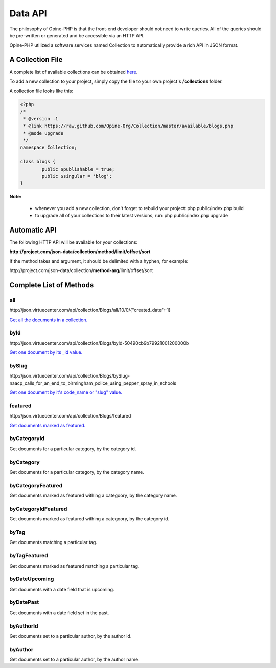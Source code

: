 Data API
========

The philosophy of Opine-PHP is that the front-end developer should not need to write queries.  All of the queries should be pre-written or generated and be accessible via an HTTP API.

Opine-PHP utilized a software services named Collection to automatically provide a rich API in JSON format.

A Collection File
+++++++++++++++++

A complete list of available collections can be obtained `here <https://github.com/Opine-Org/Collection/tree/master/available>`_.

To add a new collection to your project, simply copy the file to your own project's **/collections** folder.

A collection file looks like this:

.. code-block:: php

	<?php
	/*
	 * @version .1
	 * @link https://raw.github.com/Opine-Org/Collection/master/available/blogs.php
	 * @mode upgrade
	 */
	namespace Collection;

	class blogs {
		public $publishable = true;
		public $singular = 'blog';
	}


**Note:**

 * whenever you add a new collection, don't forget to rebuild your project: php public/index.php build
 * to upgrade all of your collections to their latest versions, run: php public/index.php upgrade


Automatic API
+++++++++++++

The following HTTP API will be available for your collections:

**\http://project.com/json-data/collection/method/limit/offset/sort**

If the method takes and argument, it should be delimited with a hyphen, for example:

\http://project.com/json-data/collection/\ **method-arg**\ /limit/offset/sort

Complete List of Methods
++++++++++++++++++++++++

all
***

\http://json.virtuecenter.com/api/collection/Blogs/all/10/0/{"created_date":-1}

`Get all the documents in a collection. <http://json.virtuecenter.com/api/collection/Blogs/all/10/0/%7B%22created_date%22:-1%7D?pretty>`_

byId
****

\http://json.virtuecenter.com/api/collection/Blogs/byId-50490cb9b79921001200000b

`Get one document by its _id value. <http://json.virtuecenter.com/api/collection/Blogs/byId-50490cb9b79921001200000b?pretty>`_

bySlug
******

\http://json.virtuecenter.com/api/collection/Blogs/bySlug-naacp_calls_for_an_end_to_birmingham_police_using_pepper_spray_in_schools


`Get one document by it's code_name or "slug" value. <http://json.virtuecenter.com/api/collection/Blogs/bySlug-naacp_calls_for_an_end_to_birmingham_police_using_pepper_spray_in_schools>`_

featured
********

\http://json.virtuecenter.com/api/collection/Blogs/featured

`Get documents marked as featured. <http://json.virtuecenter.com/api/collection/Blogs/featured>`_

byCategoryId
************

Get documents for a particular category, by the category id.

byCategory
**********

Get documents for a particular category, by the category name.

byCategoryFeatured
******************

Get documents marked as featured withing a categoory, by the category name.

byCategoryIdFeatured
********************

Get documents marked as featured withing a categoory, by the category id.

byTag
*****

Get documents matching a particular tag.

byTagFeatured
*************

Get documents marked as featured matching a particular tag.

byDateUpcoming
**************

Get documents with a date field that is upcoming.

byDatePast
**********

Get documents with a date field set in the past.

byAuthorId
**********

Get documents set to a particular author, by the author id.

byAuthor
********

Get documents set to a particular author, by the author name.